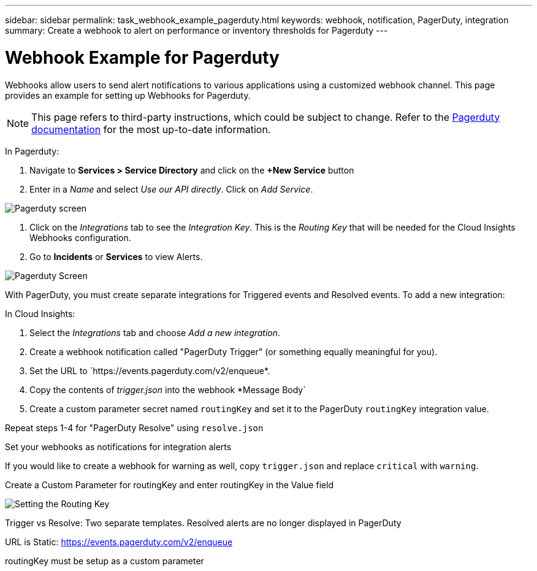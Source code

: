 ---
sidebar: sidebar
permalink: task_webhook_example_pagerduty.html
keywords: webhook, notification, PagerDuty, integration
summary: Create a webhook to alert on performance or inventory thresholds for Pagerduty
---

= Webhook Example for Pagerduty

:toc: macro
:hardbreaks:
:toclevels: 1
:nofooter:
:icons: font
:linkattrs:
:imagesdir: ./media/

[.lead]
Webhooks allow users to send alert notifications to various applications using a customized webhook channel. This page provides an example for setting up Webhooks for Pagerduty.

NOTE: This page refers to third-party instructions, which could be subject to change. Refer to the link:https://support.pagerduty.com/docs/services-and-integrations[Pagerduty documentation] for the most up-to-date information. 

In Pagerduty:

. Navigate to *Services > Service Directory* and click on the *+New Service* button​

. Enter in a _Name_ and select _Use our API directly_.  Click on _Add Service_.

image:Webhooks_PagerDutyScreen1.png[Pagerduty screen]

. Click on the _Integrations_ tab to see the _Integration Key_. This is the _Routing Key_ that will be needed for the Cloud Insights Webhooks configuration.

. Go to *Incidents* or *Services* to view Alerts.

image:Webhooks_PagerDutyScreen2.png[Pagerduty Screen]


With PagerDuty, you must create separate integrations for Triggered events and Resolved events. To add a new integration:

In Cloud Insights:

. Select the _Integrations_ tab and choose _Add a new integration_.

. Create a webhook notification called "PagerDuty Trigger" (or something equally meaningful for you).

. Set the URL to `https://events.pagerduty.com/v2/enqueue*.

. Copy the contents of _trigger.json_ into the webhook *Message Body`

. Create a custom parameter secret named `routingKey` and set it to the PagerDuty `routingKey` integration value.

Repeat steps 1-4 for "PagerDuty Resolve" using `resolve.json`

Set your webhooks as notifications for integration alerts

If you would like to create a webhook for warning as well, copy `trigger.json` and replace `critical` with `warning`.

Create a Custom Parameter for routingKey and enter routingKey in the Value field​

image:Webhooks_Custom_Paramater_Routing_Key.png[Setting the Routing Key]



Trigger vs Resolve: Two separate templates.  Resolved alerts are no longer displayed in PagerDuty​

URL is Static: https://events.pagerduty.com/v2/enqueue ​

routingKey must be setup as a custom parameter​




